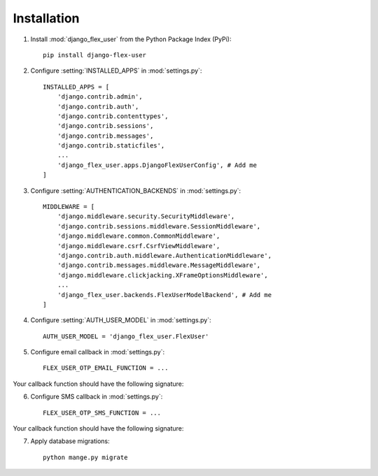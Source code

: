 Installation
============

1. Install :mod:`django_flex_user` from the Python Package Index (PyPi)::

    pip install django-flex-user

2. Configure :setting:`INSTALLED_APPS` in :mod:`settings.py`::

    INSTALLED_APPS = [
        'django.contrib.admin',
        'django.contrib.auth',
        'django.contrib.contenttypes',
        'django.contrib.sessions',
        'django.contrib.messages',
        'django.contrib.staticfiles',
        ...
        'django_flex_user.apps.DjangoFlexUserConfig', # Add me
    ]

3. Configure :setting:`AUTHENTICATION_BACKENDS` in :mod:`settings.py`::

    MIDDLEWARE = [
        'django.middleware.security.SecurityMiddleware',
        'django.contrib.sessions.middleware.SessionMiddleware',
        'django.middleware.common.CommonMiddleware',
        'django.middleware.csrf.CsrfViewMiddleware',
        'django.contrib.auth.middleware.AuthenticationMiddleware',
        'django.contrib.messages.middleware.MessageMiddleware',
        'django.middleware.clickjacking.XFrameOptionsMiddleware',
        ...
        'django_flex_user.backends.FlexUserModelBackend', # Add me
    ]

4. Configure :setting:`AUTH_USER_MODEL` in :mod:`settings.py`::

    AUTH_USER_MODEL = 'django_flex_user.FlexUser'

5. Configure email callback in :mod:`settings.py`::

    FLEX_USER_OTP_EMAIL_FUNCTION = ...

Your callback function should have the following signature:

.. py:function:: email_otp(email_token, **kwargs)

    Sends one-time password via email.

    :param email_token: The OTP token object.
    :type email_token: :class:`~django_flex_user.models.otp.EmailToken`
    :param kwargs: Additional named arguments passed to :meth:`~django_flex_user.models.otp.EmailToken.send_password`
    :type kwargs: dict, optional
    :raises TransmissionError: If email fails to send.
    :returns: None
    :rtype: None

6. Configure SMS callback in :mod:`settings.py`::

    FLEX_USER_OTP_SMS_FUNCTION = ...

Your callback function should have the following signature:

.. py:function:: sms_otp(phone_token, **kwargs)

    Sends one-time password via SMS.

    :param email_token: The OTP token object.
    :type email_token: :class:`~django_flex_user.models.otp.PhoneToken`
    :param kwargs: Additional named arguments passed to :meth:`~django_flex_user.models.otp.PhoneToken.send_password`
    :type kwargs: dict, optional
    :raises TransmissionError: If SMS fails to send.
    :returns: None
    :rtype: None

7. Apply database migrations::

    python mange.py migrate
